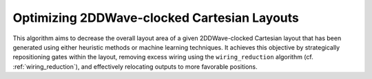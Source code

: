 .. _post_layout_optimization:

Optimizing 2DDWave-clocked Cartesian Layouts
--------------------------------------------

.. _post_layout_opt:

This algorithm aims to decrease the overall layout area of a given 2DDWave-clocked Cartesian layout that has been
generated using either heuristic methods or machine learning techniques. It achieves this objective by strategically
repositioning gates within the layout, removing excess wiring using the ``wiring_reduction`` algorithm (cf. :ref:`wiring_reduction`), and effectively
relocating outputs to more favorable positions.

.. tabs::
    .. tab:: C++
        **Header:** ``fiction/algorithms/physical_design/post_layout_optimization.hpp``

        .. doxygenstruct:: fiction::post_layout_optimization_params
           :members:
        .. doxygenstruct:: fiction::post_layout_optimization_stats
           :members:
        .. doxygenfunction:: fiction::post_layout_optimization

    .. tab:: Python
        .. autoclass:: mnt.pyfiction.post_layout_optimization_params
            :members:
        .. autoclass:: mnt.pyfiction.post_layout_optimization_stats
            :members:
        .. autofunction:: mnt.pyfiction.post_layout_optimization
